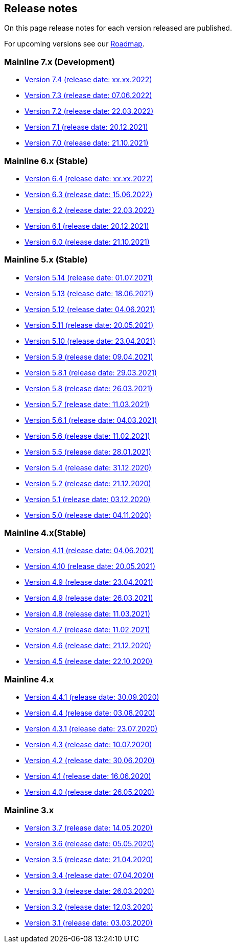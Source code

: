 == Release notes

On this page release notes for each version released are published.

For upcoming versions see our xref:roadmap.adoc[Roadmap].

=== Mainline 7.x (Development)

* xref:release_notes/Release_notes_7.4.md[Version 7.4 (release date: xx.xx.2022)]
* xref:release_notes/Release_notes_7.3.md[Version 7.3 (release date: 07.06.2022)]
* xref:release_notes/Release_notes_7.2.md[Version 7.2 (release date: 22.03.2022)]
* xref:release_notes/Release_notes_7.1.md[Version 7.1 (release date: 20.12.2021)]
* xref:release_notes/Release_notes_7.0.md[Version 7.0 (release date: 21.10.2021)]

=== Mainline 6.x (Stable)

* xref:release_notes/Release_notes_6.4.md[Version 6.4 (release date: xx.xx.2022)]
* xref:release_notes/Release_notes_6.3.md[Version 6.3 (release date: 15.06.2022)]
* xref:release_notes/Release_notes_6.2.md[Version 6.2 (release date: 22.03.2022)]
* xref:release_notes/Release_notes_6.1.md[Version 6.1 (release date: 20.12.2021)]
* xref:release_notes/Release_notes_6.0.md[Version 6.0 (release date: 21.10.2021)]

=== Mainline 5.x (Stable)

* xref:release_notes/Release_notes_5.14.md[Version 5.14 (release date: 01.07.2021)]
* xref:release_notes/Release_notes_5.13.md[Version 5.13 (release date: 18.06.2021)]
* xref:release_notes/Release_notes_5.12.md[Version 5.12 (release date: 04.06.2021)]
* xref:release_notes/Release_notes_5.11.md[Version 5.11 (release date: 20.05.2021)]
* xref:release_notes/Release_notes_5.10.md[Version 5.10 (release date: 23.04.2021)]
* xref:release_notes/Release_notes_5.9.md[Version 5.9 (release date: 09.04.2021)]
* xref:release_notes/Release_notes_5.8.1.md[Version 5.8.1 (release date: 29.03.2021)]
* xref:release_notes/Release_notes_5.8.md[Version 5.8 (release date: 26.03.2021)]
* xref:release_notes/Release_notes_5.7.md[Version 5.7 (release date: 11.03.2021)]
* xref:release_notes/Release_notes_5.6.1.md[Version 5.6.1 (release date: 04.03.2021)]
* xref:release_notes/Release_notes_5.6.md[Version 5.6 (release date: 11.02.2021)]
* xref:release_notes/Release_notes_5.5.md[Version 5.5 (release date: 28.01.2021)]
* xref:release_notes/Release_notes_5.4.md[Version 5.4 (release date: 31.12.2020)]
* xref:release_notes/Release_notes_5.2.md[Version 5.2 (release date: 21.12.2020)]
* xref:release_notes/Release_notes_5.1.md[Version 5.1 (release date: 03.12.2020)]
* xref:release_notes/Release_notes_5.0.md[Version 5.0 (release date: 04.11.2020)]

=== Mainline 4.x(Stable)

* xref:release_notes/Release_notes_4.11.md[Version 4.11 (release date: 04.06.2021)]
* xref:release_notes/Release_notes_4.10.md[Version 4.10 (release date: 20.05.2021)]
* xref:release_notes/Release_notes_4.09.md[Version 4.9 (release date: 23.04.2021)]
* xref:release_notes/Release_notes_4.9.md[Version 4.9 (release date: 26.03.2021)]
* xref:release_notes/Release_notes_4.8.md[Version 4.8 (release date: 11.03.2021)]
* xref:release_notes/Release_notes_4.7.md[Version 4.7 (release date: 11.02.2021)]
* xref:release_notes/Release_notes_4.6.md[Version 4.6 (release date: 21.12.2020)]
* xref:release_notes/Release_notes_4.5.md[Version 4.5 (release date: 22.10.2020)]

=== Mainline 4.x

* xref:release_notes/Release_notes_4.4.1.md[Version 4.4.1 (release date: 30.09.2020)]
* xref:release_notes/Release_notes_4.4.md[Version 4.4 (release date: 03.08.2020)]
* xref:release_notes/Release_notes_4.3.1.md[Version 4.3.1 (release date: 23.07.2020)]
* xref:release_notes/Release_notes_4.3.md[Version 4.3 (release date: 10.07.2020)]
* xref:release_notes/Release_notes_4.2.md[Version 4.2 (release date: 30.06.2020)]
* xref:release_notes/Release_notes_4.1.md[Version 4.1 (release date: 16.06.2020)]
* xref:release_notes/Release_notes_4.0.md[Version 4.0 (release date: 26.05.2020)]

=== Mainline 3.x

* xref:release_notes/Release_notes_3.7.md[Version 3.7 (release date: 14.05.2020)]
* xref:release_notes/Release_notes_3.6.md[Version 3.6 (release date: 05.05.2020)]
* xref:release_notes/Release_notes_3.5.md[Version 3.5 (release date: 21.04.2020)]
* xref:release_notes/Release_notes_3.4.md[Version 3.4 (release date: 07.04.2020)]
* xref:release_notes/Release_notes_3.3.md[Version 3.3 (release date: 26.03.2020)]
* xref:release_notes/Release_notes_3.2.md[Version 3.2 (release date: 12.03.2020)]
* xref:release_notes/Release_notes_3.1.md[Version 3.1 (release date: 03.03.2020)]

